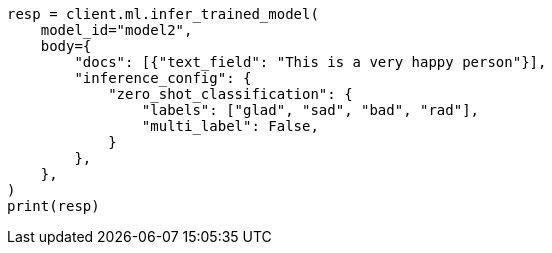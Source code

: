 // ml/trained-models/apis/infer-trained-model.asciidoc:945

[source, python]
----
resp = client.ml.infer_trained_model(
    model_id="model2",
    body={
        "docs": [{"text_field": "This is a very happy person"}],
        "inference_config": {
            "zero_shot_classification": {
                "labels": ["glad", "sad", "bad", "rad"],
                "multi_label": False,
            }
        },
    },
)
print(resp)
----